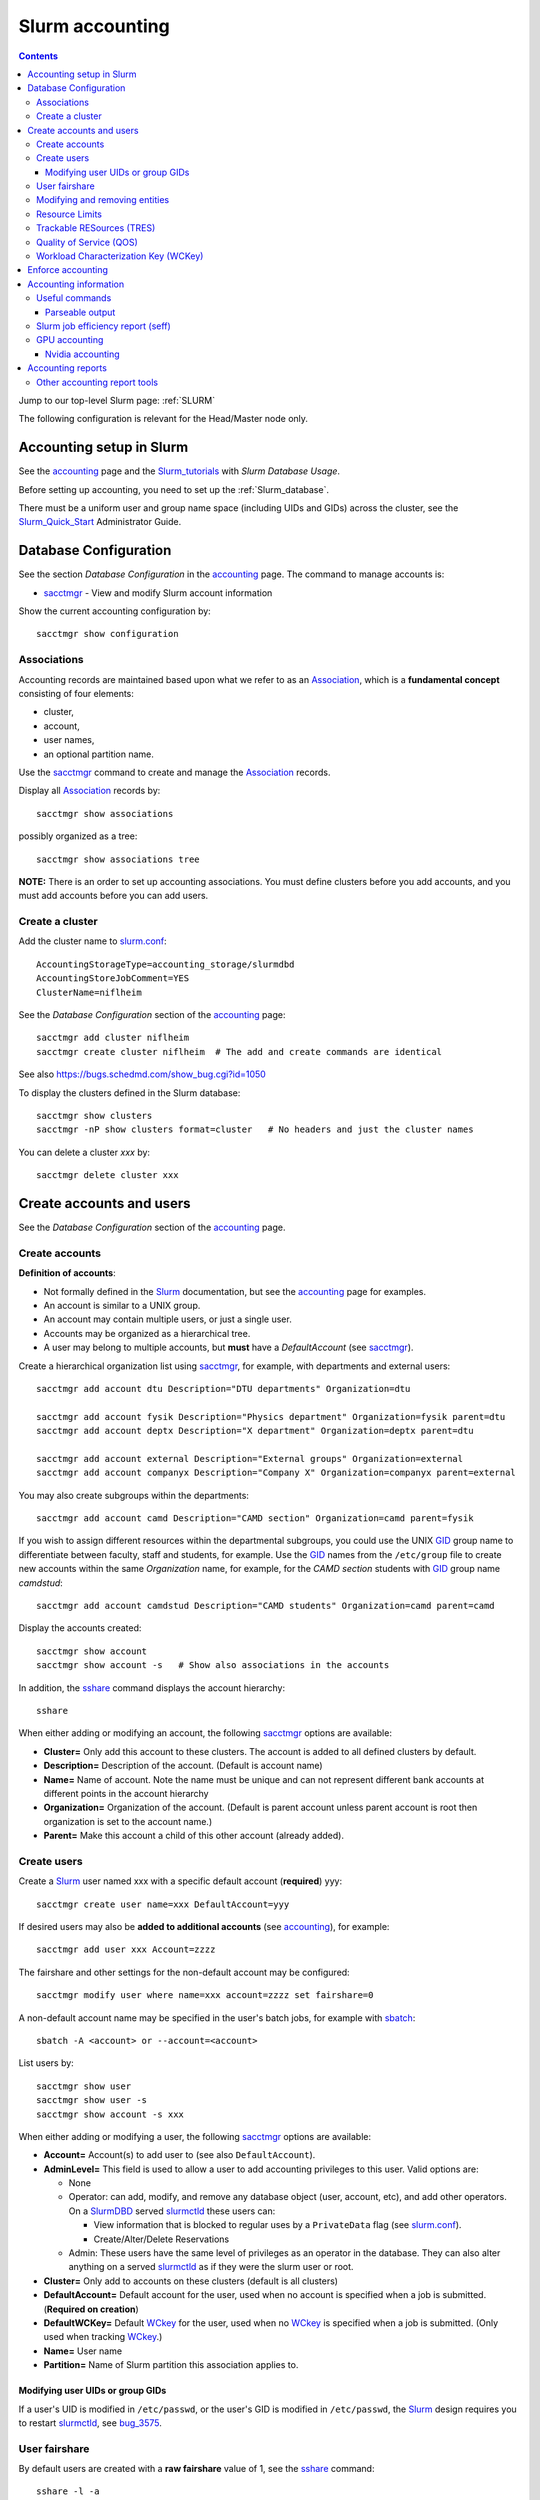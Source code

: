 .. _Slurm_accounting:

================
Slurm accounting
================

.. Contents::

Jump to our top-level Slurm page: :ref:`SLURM`

The following configuration is relevant for the Head/Master node only.

.. _Slurm_Quick_Start: https://slurm.schedmd.com/quickstart_admin.html
.. _Slurm: https://www.schedmd.com/
.. _Slurm_docs: https://slurm.schedmd.com/
.. _Slurm_FAQ: https://slurm.schedmd.com/faq.html
.. _Slurm_download: https://slurm.schedmd.com/download.html
.. _Slurm_mailing_lists: https://lists.schedmd.com/cgi-bin/dada/mail.cgi/list
.. _slurm_devel_archive: https://groups.google.com/forum/#!forum/slurm-devel
.. _Slurm_publications: https://slurm.schedmd.com/publications.html
.. _Slurm_tutorials: https://slurm.schedmd.com/tutorials.html
.. _Slurm_bugs: https://bugs.schedmd.com
.. _Slurm_man_pages: https://slurm.schedmd.com/man_index.html
.. _slurm.conf: https://slurm.schedmd.com/slurm.conf.html
.. _slurmdbd.conf: https://slurm.schedmd.com/slurmdbd.conf.html
.. _sacct: https://slurm.schedmd.com/sacct.html
.. _sstat: https://slurm.schedmd.com/sstat.html
.. _sreport: https://slurm.schedmd.com/sreport.html
.. _sacctmgr: https://slurm.schedmd.com/sacctmgr.html
.. _slurmctld: https://slurm.schedmd.com/slurmctld.html
.. _slurmdbd: https://slurm.schedmd.com/slurmdbd.html
.. _sbatch: https://slurm.schedmd.com/sbatch.html

Accounting setup in Slurm
=========================

See the accounting_ page and the Slurm_tutorials_ with *Slurm Database Usage*.

Before setting up accounting, you need to set up the :ref:`Slurm_database`.

There must be a uniform user and group name space (including UIDs and GIDs) across the cluster,
see the Slurm_Quick_Start_ Administrator Guide.

.. _accounting: https://slurm.schedmd.com/accounting.html


Database Configuration
======================

See the section *Database Configuration* in the accounting_ page.
The command to manage accounts is:

* sacctmgr_ - View and modify Slurm account information

Show the current accounting configuration by::

  sacctmgr show configuration

.. _sacctmgr: https://slurm.schedmd.com/sacctmgr.html

Associations
------------

Accounting records are maintained based upon what we refer to as an Association_, which is a **fundamental concept** consisting of four elements:

* cluster, 
* account,
* user names,
* an optional partition name. 

Use the sacctmgr_ command to create and manage the Association_ records.

Display all Association_ records by::

  sacctmgr show associations

possibly organized as a tree::

  sacctmgr show associations tree

**NOTE:** There is an order to set up accounting associations. 
You must define clusters before you add accounts, and you must add accounts before you can add users.

.. _Association: https://slurm.schedmd.com/slurm_ug_2012/SUG_Oct2012_DBD.pdf

Create a cluster
----------------

Add the cluster name to slurm.conf_::

  AccountingStorageType=accounting_storage/slurmdbd
  AccountingStoreJobComment=YES
  ClusterName=niflheim

See the *Database Configuration* section of the accounting_ page::

  sacctmgr add cluster niflheim
  sacctmgr create cluster niflheim  # The add and create commands are identical

See also https://bugs.schedmd.com/show_bug.cgi?id=1050

To display the clusters defined in the Slurm database::

  sacctmgr show clusters
  sacctmgr -nP show clusters format=cluster   # No headers and just the cluster names

You can delete a cluster *xxx* by::

  sacctmgr delete cluster xxx

Create accounts and users
=========================

See the *Database Configuration* section of the accounting_ page.

Create accounts
---------------

**Definition of accounts**:

* Not formally defined in the Slurm_ documentation, but see the accounting_ page for examples.
* An account is similar to a UNIX group.
* An account may contain multiple users, or just a single user.
* Accounts may be organized as a hierarchical tree.
* A user may belong to multiple accounts, but **must** have a *DefaultAccount* (see sacctmgr_).

Create a hierarchical organization list using sacctmgr_, for example, with departments and external users::

  sacctmgr add account dtu Description="DTU departments" Organization=dtu

  sacctmgr add account fysik Description="Physics department" Organization=fysik parent=dtu
  sacctmgr add account deptx Description="X department" Organization=deptx parent=dtu
  
  sacctmgr add account external Description="External groups" Organization=external
  sacctmgr add account companyx Description="Company X" Organization=companyx parent=external

You may also create subgroups within the departments::

  sacctmgr add account camd Description="CAMD section" Organization=camd parent=fysik

If you wish to assign different resources within the departmental subgroups, you could use the UNIX GID_ group name to differentiate between faculty, staff and students, for example.
Use the GID_ names from the ``/etc/group`` file to create new accounts within the same *Organization* name, for example, for the *CAMD section* students with GID_ group name *camdstud*::

  sacctmgr add account camdstud Description="CAMD students" Organization=camd parent=camd

.. _GID: https://en.wikipedia.org/wiki/Group_identifier

Display the accounts created::

  sacctmgr show account
  sacctmgr show account -s   # Show also associations in the accounts

In addition, the sshare_ command displays the account hierarchy::

  sshare

When either adding or modifying an account, the following sacctmgr_ options are available:

* **Cluster=** Only add this account to these clusters. The account is added to all defined clusters by default.
* **Description=** Description of the account. (Default is account name)
* **Name=** Name of account. Note the name must be unique and can not represent different bank accounts at different points in the account hierarchy
* **Organization=** Organization of the account. (Default is parent account unless parent account is root then organization is set to the account name.)
* **Parent=** Make this account a child of this other account (already added).

Create users
------------

Create a Slurm_ user named xxx with a specific default account (**required**) yyy::

  sacctmgr create user name=xxx DefaultAccount=yyy

If desired users may also be **added to additional accounts** (see accounting_), for example::

  sacctmgr add user xxx Account=zzzz

The fairshare and other settings for the non-default account may be configured::

  sacctmgr modify user where name=xxx account=zzzz set fairshare=0

A non-default account name may be specified in the user's batch jobs, for example with sbatch_::

  sbatch -A <account> or --account=<account>

List users by::

  sacctmgr show user
  sacctmgr show user -s
  sacctmgr show account -s xxx

When either adding or modifying a user, the following sacctmgr_ options are available:

* **Account=** Account(s) to add user to (see also ``DefaultAccount``).
* **AdminLevel=** This field is used to allow a user to add accounting privileges to this user. Valid options are:

  * None
  * Operator: can add, modify, and remove any database object (user, account, etc), and add other operators.
    On a SlurmDBD_ served slurmctld_ these users can:

    - View information that is blocked to regular uses by a ``PrivateData`` flag (see slurm.conf_).
    - Create/Alter/Delete Reservations

  * Admin: These users have the same level of privileges as an operator in the database.
    They can also alter anything on a served slurmctld_ as if they were the slurm user or root.

* **Cluster=** Only add to accounts on these clusters (default is all clusters)
* **DefaultAccount=** Default account for the user, used when no account is specified when a job is submitted. (**Required on creation**)
* **DefaultWCKey=** Default WCkey_ for the user, used when no WCkey_ is specified when a job is submitted. (Only used when tracking WCkey_.)
* **Name=** User name
* **Partition=** Name of Slurm partition this association applies to.

Modifying user UIDs or group GIDs
.................................

If a user's UID is modified in ``/etc/passwd``, 
or the user's GID is modified in ``/etc/passwd``, 
the Slurm_ design requires you to restart slurmctld_, see bug_3575_.

.. _bug_3575: https://bugs.schedmd.com/show_bug.cgi?id=3575

User fairshare
--------------

By default users are created with a **raw fairshare** value of 1, see the sshare_ command::

  sshare -l -a

.. _sshare: https://slurm.schedmd.com/sshare.html

One may alternatively create or modify users with a non-default fairshare value, see Resource_Limits_ or sacctmgr_:

* **Fairshare=** Integer value used for determining priority.
  Essentially this is the amount of claim this association and it's children have to the above system.
  Can also be the string **parent**, when used on a user this means that the parent association is used for fairshare.
  If Fairshare=parent is set on an account, that account's children will be effectively re-parented for fairshare calculations to the first parent of their parent that is not Fairshare=parent.
  Limits remain the same, only it's fairshare value is affected. 

**NOTE:** The Fairshare=parent definition is inconsistent, since the Multifactor_Priority_Plugin_ says something different:

* If all users in an account is configured with **FairShare=parent** the result is that all the jobs drawing from that account will get the same fairshare priority, based on the accounts total usage.
  **No additional fairness is added based on users individual usage.**

.. _Multifactor_Priority_Plugin: https://slurm.schedmd.com/priority_multifactor.html

For example::

    sacctmgr create user name=xxx DefaultAccount=yyy fairshare=2

Use one of these commands to print the fairshare number of user xxx::

  sacctmgr -nP list associations user=xxx format=fairshare
  sshare -lU -u xxx

Modifying and removing entities
-------------------------------

For example, to permit user xxx to execute jobs on all clusters with a default account of *fysik* execute::

  sacctmgr add user xxx DefaultAccount=fysik

You can modify the database items using SQL-like  *where* and *set*, for example::

  sacctmgr modify account where cluster=niflheim name=fysik set Description="DTU Physics"

The following has been copied from the accounting_ page:

When modifying entities, you can specify many different options in SQL-like fashion, using key words like where and set. 
A typical execute line has the following form::

  sacctmgr modify <entity> set <options> where <options>

For example::

  sacctmgr modify user set default=none where default=test

will change all users with a default account of "test" to account "none". 
Once an entity has been added, modified or removed, the change is sent to the appropriate Slurm daemons and will be available for use instantly.

Removing entities using an execute line similar to the modify example above, but without the set options. 
For example, remove all users with a default account "test" using the following execute line::

  sacctmgr remove user where default=test

To remove a user from an account::

  sacctmgr remove user brian where account=physics

Note: In most cases, removed entities are preserved, but flagged as deleted. If an entity has existed for less than 1 day, the entity will be removed completely. This is meant to clean up after typographic errors.

Resource Limits
---------------

To enable any limit enforcement you must at least have::

  AccountingStorageEnforce=limits

in your slurm.conf_, otherwise, even if you have limits set, they will not be enforced. 
Other options for *AccountingStorageEnforce* and the explanation for each are found on the Resource_Limits_ document.

Now you can impose user limits, for example::

  sacctmgr modify user xxx set GrpTRES=cpu=1000 GrpTRESRunMin=cpu=2000000

Notice: The keyword ``cpu`` **must** be in lower-case, see bug_4226_ (resolved in Slurm_ 17.02.8).

.. _Resource_Limits: https://slurm.schedmd.com/resource_limits.html
.. _bug_4226: https://bugs.schedmd.com/show_bug.cgi?id=4226

Trackable RESources (TRES)
--------------------------

A TRES_ is a resource that can be tracked for usage or used to enforce limits against.

.. _TRES: https://slurm.schedmd.com/tres.html

Quality of Service (QOS)
------------------------

A Quality of Service (QOS_) configuration should have at least the default QOS_ value of **normal**.
Additional QOS'es may be defined, for example a *high* QOS_ with some priority and limits (see sacctmgr_)::

  sacctmgr add qos high priority=10 MaxTRESPerUser=cpu=256

Update the QOS_ like this::

  sacctmgr update qos high set priority=10 MaxTRESPerUser=cpu=400

The *Quality of Service (QOS) Factor* is defined in the Multifactor_Priority_Plugin_ page as::

  Each QOS can be assigned an integer priority. The larger the number, the greater the job priority will be for jobs that request this QOS. This priority value is then normalized to the highest priority of all the QOS's to become the QOS factor.

View defined QOS'es with various degrees of detail by::

  sacctmgr show qos
  sacctmgr show qos format=name
  sacctmgr --noheader show qos format=name

A user may be allowed to use a certain QOS_ like in these examples::

  sacctmgr -i modify user where name=XXXX set QOS=normal,high
  sacctmgr -i modify user where name=XXXX set QOS+=high

The user *DefaultQOS* (see sacctmgr_) may be set by::

  sacctmgr -i modify user where name=XXXX set DefaultQOS=normal

Users must submit jobs to non-default QOS_ with sbatch_ like::

  sbatch --qos=high ...

.. _QOS: https://slurm.schedmd.com/qos.html

Workload Characterization Key (WCKey)
-------------------------------------

A WCKey_ is an orthogonal way to do accounting against possibly unrelated accounts. 
This can be useful where users from different accounts are all working on the same project. 

.. _WCKey: https://slurm.schedmd.com/wckey.html

Enforce accounting
==================

The account and user associations created above only take effect after you enable::

  AccountingStorageEnforce

in your slurm.conf_. 
Options for *AccountingStorageEnforce* and the explanation for each are found in slurm.conf_ and the Resource_Limits_ document.

When *AccountingStorageEnforce* is changed, a restart of the slurmctld_ daemon is required (not just a ``scontrol reconfig``). 

Accounting information
======================

Inquire accounting information using these commands:

* sacct_ - Displays accounting data for all jobs and job steps in the Slurm job accounting log or Slurm database.
* sstat_ - Display various status information of a running job/step.
* sreport_ - Generate reports from the slurm accounting data.
* scontrol_ show assoc_mgr - displays the current contents of the slurmctld_ 's internal cache for users, associations and/or qos.


.. _sacct: https://slurm.schedmd.com/sacct.html
.. _sstat: https://slurm.schedmd.com/sstat.html
.. _sreport: https://slurm.schedmd.com/sreport.html
.. _scontrol: https://slurm.schedmd.com/scontrol.html

Useful commands
---------------

See the sacctmgr_ man page `ENTITIES <https://slurm.schedmd.com/sacctmgr.html#lbAH>`_ section.

* Show the current accounting configuration by::

    sacctmgr show configuration

* Show the Slurm database statistics::

    sacctmgr show stats

* Show the Slurm entity (e.g., accounts) problems::

    sacctmgr show problem

* Report current jobs that have been orphanded on the local cluster and are now runaway::

    sacctmgr show RunawayJobs

* List of database transactions that have occurred during a given time period::

    sacctmgr show transaction

* Show user fairshare etc. information::

    sacctmgr show associations format=account,user,fairshare,GrpTRES,GrpTRESRunMin

  and as a tree::

    sacctmgr show associations tree

Parseable output
................

The commands sacctmgr_, sacct_, and sreport_ will truncate long columns in the printed output.
For usage in scripts one should use the **parseable** output flags -p or -P:

* -p, --parsable 
  Output will be '|' delimited with a '|' at the end.

* -P, --parsable2
  Output will be '|' delimited without a '|' at the end.

For the sacct_ command, the default delimiter '|' can be changed with this option:

* --delimiter=characters
  ASCII  characters used to separate the fields when specifying the -p or -P options. The default delimiter is  a  '|'.
  This option is ignored if -p or -P options are not specified.

To display nicely formatted columns this example may be useful::

  sacct --parsable2 | column -s '|' -t | less -S

Slurm job efficiency report (seff)
----------------------------------

The ``/usr/bin/seff`` command takes a jobid and reports on the efficiency of that job's cpu and memory utilization (requires Slurm_ 15.08 or later).
The ``slurm-contribs`` RPM (Slurm_ 17.02 and later, previously ``slurm-seff``) also comes with an ``/usr/bin/smail`` utility that allows for Slurm end-of-job emails to include a ``seff`` report, see bug_1611_.
This allows users to become aware if they are wasting resources.

.. _bug_1611: https://bugs.schedmd.com/show_bug.cgi?id=1611

Note: You may like to copy the updated ``smail`` from https://github.com/OleHolmNielsen/Slurm_tools/tree/master/smail to add the cluster name to mail headers.
This is included in Slurm_ 17.11, but make sure to get the bugfix in 17.11.6.

The ``smail`` utility is invoked automatically to process end-of-job notifications if you add the following to slurm.conf_::

  MailProg=/usr/bin/smail

User job scripts may also use this line as the last line::

  seff $SLURM_JOBID 

GPU accounting
--------------

By default Slurm_ does not record GPU accounting information.
For accounting of GPU usage you must add to the **AccountingStorageTRES** in slurm.conf_, for example::

  AccountingStorageTRES=gres/gpu,gres/gpu:tesla

and restart slurmctld_ so that these new fields are added to the database.
After editing slurm.conf_ you must distribute this file to all nodes (possibly using Configless Slurm), and do a ``scontrol reconfig``.
See also the discussion in bug_12031_.

Then you can inquire GPU resource usage with the sacct_ **AllocTRES** output, for example for a specific jobid 12345::

  sacct -j 12345 -p -X --format=jobid,user,alloctres

.. _bug_12031: https://bugs.schedmd.com/show_bug.cgi?id=12031

Nvidia accounting
.................

For Nvidia_GPUs_ there is an accounting tool built into the nvidia-smi_ command, which gets installed along with the Nvidia_drivers_.
View command options with::

  nvidia-smi -h

View the GPU accounting command options::

  nvidia-smi --help-query-accounted-apps

To enable GPU accounting, execute this code in the system ``/etc/rc.local`` startup file::

  if test -x /usr/bin/nvidia-smi
  then
	echo Starting NVIDIA driver
	/usr/bin/nvidia-smi
	echo Start the nvidia-persistenced daemon
	/usr/bin/nvidia-persistenced --verbose
	echo Enable NVIDIA accounting
	/usr/bin/nvidia-smi --accounting-mode=1
	/usr/bin/nvidia-smi --query --display=ACCOUNTING
  fi

Now you can report GPU accounting information by, for example::

  nvidia-smi --query-accounted-apps=gpu_name,pid,time,gpu_util,mem_util,max_memory_usage --format=csv
  nvidia-smi --query --display=ACCOUNTING

.. _Nvidia_GPUs: https://en.wikipedia.org/wiki/List_of_Nvidia_graphics_processing_units
.. _nvidia-smi: https://developer.nvidia.com/nvidia-system-management-interface
.. _Nvidia_drivers: https://www.nvidia.com/en-us/drivers/unix/

Accounting reports
==================

Use sreport_ to generate reports from the slurm accounting data, for example::

  sreport cluster UserUtilizationByAccount
  sreport cluster AccountUtilizationByUser 

The accounting timings will by default be displayed in units of TRES_ Minutes.

Selection of date ranges::

  sreport ... Start=02/01 End=02/25
  sreport ... Start=`date -d "last month" +%D` End=`date -d "this month" +%D`

Change the date/time format in report header for readability (formats in "man strftime")::

  env SLURM_TIME_FORMAT="%d-%b-%Y_%R" sreport ...

Show accounting indented as a tree::

  sreport cluster AccountUtilizationByUser tree

Show top user accounting::

  sreport user top start=0101 end=0201 TopCount=50 -t hourper --tres=cpu,gpu

Specify the accounting time format (default is *Minutes*) from sreport_::

  sreport -t hourper ...

Report specified TRES_ accounting (default is *cpu*)::

  sreport --tres cpu,gpu ...

Print parseable output from sreport_::

  sreport -p ...

for further processing with scripts.

Cluster utilization report::

  sreport -t hourper cluster Utilization

Other accounting report tools
-----------------------------

* **Monthly accounting report**

  The slurmreportmonth_ tool will generate monthly accounting statistics from Slurm using the sreport command. The script calculates last month's dates by default.

  Specific accounts and start/end dates may be specified. In addition, the report may be E-mailed and/or copied to some report directory (for example, on a web server).

* **Top user and group accounting report**.

  The slurmacct_ tools is an alternative to the sreport command with some advantages over the sreport command:

  *  Partition specific accounting is possible.
  *  Average CPU count (job parallelism) is printed.
  *  Average waiting time in the queue is printed (answer to "My jobs wait for too long").
  *  User full name is printed (useful to managers).

.. _slurmreportmonth: https://github.com/OleHolmNielsen/Slurm_tools/tree/master/slurmreportmonth
.. _slurmacct: https://github.com/OleHolmNielsen/Slurm_tools/tree/master/slurmacct
